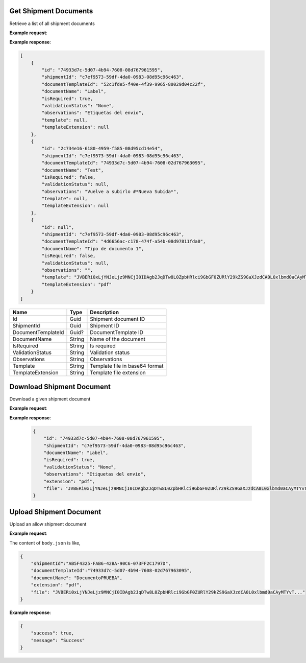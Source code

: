 Get Shipment Documents
----------------------
Retrieve a list of all shipment documents

**Example request**:

.. http:get:: /v1/documents/shipment/(guid: shipment_id) 


.. tabs::
    .. code-tab:: bash

        $ curl \
            -H "Content-Type: application/json" \
            -H "Authorization: Bearer <token>" \
            https://<env>.freightol.com/v1/documents/shipment/c7ef9573-59df-4da0-0983-08d95c96c463 


**Example response**:

.. sourcecode:: json

    [
        {
            "id": "74933d7c-5d07-4b94-7608-08d767961595",
            "shipmentId": "c7ef9573-59df-4da0-0983-08d95c96c463",
            "documentTemplateId": "52c1fde5-f40e-4f39-9965-80029d04c22f",
            "documentName": "Label",
            "isRequired": true,
            "validationStatus": "None",
            "observations": "Etiquetas del envio",
            "template": null,
            "templateExtension": null
        },
        {
            "id": "2c734e16-6180-4959-f585-08d95cd14e54",
            "shipmentId": "c7ef9573-59df-4da0-0983-08d95c96c463",
            "documentTemplateId": "74933d7c-5d07-4b94-7608-02d767963095",
            "documentName": "Test",
            "isRequired": false,
            "validationStatus": null,
            "observations": "Vuelve a subirlo #*Nueva Subida*",
            "template": null,
            "templateExtension": null
        },
        {
            "id": null",
            "shipmentId": "c7ef9573-59df-4da0-0983-08d95c96c463",
            "documentTemplateId": "4d6656ac-c178-474f-a54b-08d97811fda0",
            "documentName": "Tipo de documento 1",
            "isRequired": false,
            "validationStatus": null,
            "observations": "",
            "template": "JVBERi0xLjYNJeLjz9MNCjI0IDAgb2JqDTw8L0ZpbHRlci9GbGF0ZURlY29kZS9GaXJzdCA0L0xlbmd0aCAyMTYvT...",
            "templateExtension": "pdf"
        }
    ]

=====================   =========  ================================================================
Name                    Type        Description
=====================   =========  ================================================================
Id                      Guid        Shipment document ID
ShipmentId              Guid        Shipment ID
DocumentTemplateId      Guid?       DocumentTemplate ID 
DocumentName            String      Name of the document
IsRequired              String      Is required
ValidationStatus        String      Validation status
Observations            String      Observations
Template                String      Template file in base64 format
TemplateExtension       String	    Template file extension
=====================   =========  ================================================================


Download Shipment Document
--------------------------
Download a given shipment document

**Example request**:

.. http:get:: /v1/documents/shipment/(guid: shipment_id)/download


.. tabs::

    .. code-tab:: bash

        $ curl \
            -X POST \
            -H "Content-Type: application/json" \
            -H "Authorization: Bearer <token>" \
            https://<env>.freightol.com/v1/documents/shipment/c7ef9573-59df-4da0-0983-08d95c96c463/download
        
**Example response**:

    .. sourcecode:: json

        {
            "id": "74933d7c-5d07-4b94-7608-08d767961595",
            "shipmentId": "c7ef9573-59df-4da0-0983-08d95c96c463",
            "documentName": "Label",
            "isRequired": true,
            "validationStatus": "None",
            "observations": "Etiquetas del envio",
            "extension": "pdf",
            "file": "JVBERi0xLjYNJeLjz9MNCjI0IDAgb2JqDTw8L0ZpbHRlci9GbGF0ZURlY29kZS9GaXJzdCA0L0xlbmd0aCAyMTYvT..."
        }
    
=====================   =========  ================================================================
Name                     Type      Description
=====================   =========  ================================================================
Id                      Guid        Shipment document ID
ShipmentId              Guid    	Shipment ID
DocumentName            String      Name of the document
IsRequired              String      True if document is required
ValidationStatus        String      Validation status
Observations            String      Comments relatives to shipment
File                    String      File content in base64 format.
Extension	  	        String	    File extension.
=====================   =========  ================================================================

Upload Shipment Document
------------------------
Upload an allow shipment document

**Example request**:

.. http:post:: /v1/documents/shipment/upload


.. tabs::

    .. code-tab:: bash

        $ curl \
            -X POST \
            -H "Content-Type: application/json" \
            -H "Authorization: Bearer <token>" \
            -d @body.json \
            https://<env>.freightol.com/v1/documents/shipment/c7ef9573-59df-4da0-0983-08d95c96c463/download 

The content of ``body.json`` is like,

.. sourcecode:: json

    {
        "shipmentId":"AB5F4325-FAB6-42BA-90C6-073FF2C1797D",
        "documentTemplateId":"74933d7c-5d07-4b94-7608-02d767963095",
        "documentName": "DocumentoPRUEBA",
        "extension": "pdf",
        "file": "JVBERi0xLjYNJeLjz9MNCjI0IDAgb2JqDTw8L0ZpbHRlci9GbGF0ZURlY29kZS9GaXJzdCA0L0xlbmd0aCAyMTYvT..." 
    }

=====================   =========  =============   ================================================================
Name                     Type      Constraint      Description
=====================   =========  =============   ================================================================
ShipmentId              Guid        Mandatory       Shipment ID
DocumentTemplateId      Guid        Mandatory       Document template ID
DocumentName            String      Mandatory       Document name
File            	    String      Mandatory       File content in base64 format
Extension	  	        String	    Mandatory       MIME type
Observations     	    String      Optional        Observations
=====================   =========  =============   ================================================================

        
  
**Example response**:

.. sourcecode:: json

    {
        "success": true,
        "message": "Success"
    }
